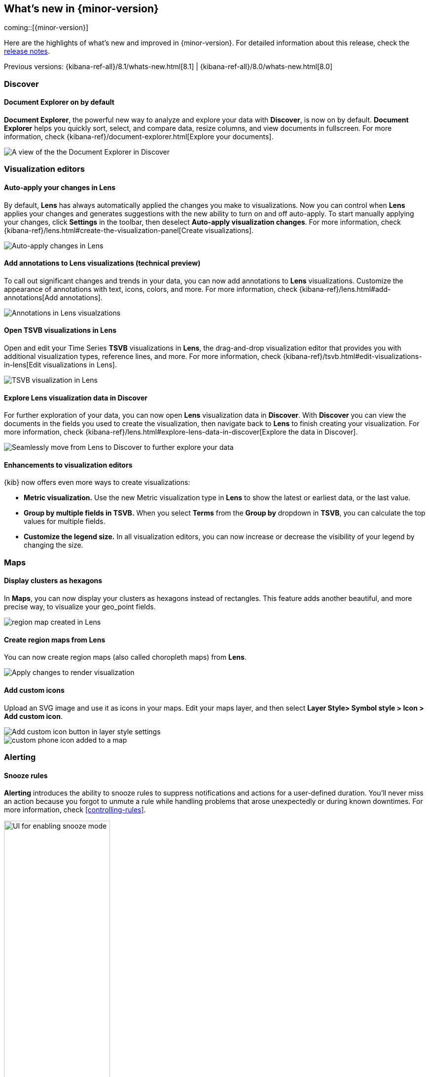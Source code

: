 [[whats-new]]
== What's new in {minor-version}

coming::[{minor-version}]

Here are the highlights of what's new and improved in {minor-version}.
For detailed information about this release,
check the <<release-notes, release notes>>.

Previous versions: {kibana-ref-all}/8.1/whats-new.html[8.1] | {kibana-ref-all}/8.0/whats-new.html[8.0]

//NOTE: The notable-highlights tagged regions are re-used in the
//Installation and Upgrade Guide

// tag::notable-highlights[]

[float]
=== Discover

[float]
==== Document Explorer on by default

*Document Explorer*, the powerful new way to analyze and explore your data with *Discover*,
is now on by default. *Document Explorer* helps you quickly sort, select, and compare data,
resize columns, and view documents in fullscreen. For more information,
check {kibana-ref}/document-explorer.html[Explore your documents].

[role="screenshot"]
image::images/highlights-discover.png[A view of the the Document Explorer in Discover]

[float]
=== Visualization editors

[float]
==== Auto-apply your changes in Lens

By default, *Lens* has always automatically applied the changes you make to visualizations.
Now you can control when *Lens* applies your changes and generates suggestions with
the new ability to turn on and off auto-apply. To start manually applying your changes,
click *Settings* in the toolbar, then deselect *Auto-apply visualization changes*.
For more information, check {kibana-ref}/lens.html#create-the-visualization-panel[Create visualizations].

[role="screenshot"]
image::images/highlights-lens-auto-apply.png[Auto-apply changes in Lens]

[float]
==== Add annotations to Lens visualizations (technical preview)

To call out significant changes and trends in your data, you can now add annotations
to *Lens* visualizations. Customize the appearance of annotations with text,
icons, colors, and more. For more information, check {kibana-ref}/lens.html#add-annotations[Add annotations].

[role="screenshot"]
image::images/highlights-lens-annotations.png[Annotations in Lens visualzations]

[float]
==== Open TSVB visualizations in Lens

Open and edit your Time Series *TSVB* visualizations in *Lens*,
the drag-and-drop visualization editor that provides you with additional
visualization types, reference lines, and more.
For more information, check {kibana-ref}/tsvb.html#edit-visualizations-in-lens[Edit visualizations in Lens].

[role="screenshot"]
image::images/highlights-lens-tsvb.gif[TSVB visualization in Lens]

[float]
==== Explore Lens visualization data in Discover

For further exploration of your data, you can now open *Lens* visualization data
in *Discover*. With *Discover* you can view the documents in the fields you used
to create the visualization, then navigate back to *Lens* to finish creating your
visualization. For more information,
check {kibana-ref}/lens.html#explore-lens-data-in-discover[Explore the data in Discover].

[role="screenshot"]
image::images/highlights-lens-discover.gif[Seamlessly move from Lens to Discover to further explore your data]

[float]
==== Enhancements to visualization editors

{kib} now offers even more ways to create visualizations:

* **Metric visualization.** Use the new Metric visualization type in **Lens**
to show the latest or earliest data, or the last value.

* **Group by multiple fields in TSVB.** When you select **Terms** from the **Group by**
dropdown in **TSVB**, you can calculate the top values for multiple fields.

* **Customize the legend size.** In all visualization editors,
you can now increase or decrease the visibility of your legend by changing the size.

[float]
=== Maps

[float]
==== Display clusters as hexagons

In *Maps*, you can now display your clusters as hexagons
instead of rectangles. This feature adds another beautiful, and more precise way, to
visualize your geo_point fields. 

[role="screenshot"]
image::images/highlights-maps-hexagon.png[region map created in Lens]

[float]
==== Create region maps from Lens

You can now create region maps
(also called choropleth maps) from *Lens*.

[role="screenshot"]
image::images/highlights-maps-region.png[Apply changes to render visualization]

[float]
==== Add custom icons

Upload an SVG image and use it as icons in your maps.
Edit your maps layer, and then select
*Layer Style> Symbol style > Icon > Add custom icon*.

[role="screenshot"]
image::images/highlights-maps-custom-icon.png[Add custom icon button in layer style settings]

[role="screenshot"]
image::images/highlights-maps-custom-icon-2.png[custom phone icon added to a map]

[float]
=== Alerting

[float]
==== Snooze rules

*Alerting* introduces the ability to snooze rules to suppress notifications
and actions for a user-defined duration. You'll never miss an
action because you forgot to unmute a rule while handling problems that arose
unexpectedly or during known downtimes. For more information, check
<<controlling-rules>>.

[role="screenshot"]
image::images/highlights-alerting-snooze.png["UI for enabling snooze mode", width=50%]

[float]
==== View rule history

For better observability and monitoring of your rules, {kib} now
displays the execution history of your rules and actions. You can customize the
history view to include granular information with an array of impactful data points,
including the underlying alerting query durations,
the number of actions that were triggered or errored, alert context,
rule execution timeouts, and more.

[role="screenshot"]
image::images/highlights-alerts-rule-history.png[Rule history table in Alerting]

[float]
==== Configure rules

*Alerting* introduces configurable guardrails so that as an admin,
you can apply your policies on a level deeper than role-based access control
(RBAC) and fully stay on top of the stress that the alerting system may put on
your instance, in case your users misconfigured rules. This way you have peace
of mind that your instance remains performant.

Specifically, in the `kibana.yml` file:

* Configure your rule queries to timeout after a custom time expires without the
query returning. You can also do this on a per rule type basis with the
`xpack.alerting.run.timeout` setting.
* Configure a minimum value for the interval with which your rules run with the
`xpack.alerting.rules.minimumScheduleInterval.value` setting. Strictly enforce
the minimum interval or just display warnings on the UI with the
`xpack.alerting.rules.minimumScheduleInterval.enforce` setting.

* Configure the maximum number of actions that a rule can generate with the
`xpack.alerting.rules.run.actions.max` setting. Specify a different cap for your
different rule types with the `xpack.alerting.rules.run.ruleTypeOverrides`
setting, depending on your needs.

For more information, refer to
{kibana-ref}/alert-action-settings-kb.html#action-settings[Action settings].

[float]
==== New xMatters connector

With the new {kibana-ref}/xmatters-action-type.html[xMatters connector], you can
configure the severity of a rule and assign it tags, so the right
resources are notified to take action on the corresponding incidents. With the xMatters action,
you can leverage schedules and escalations to engage with the right resources.
The xMatters connector supports Basic and URL authentication.

[float]
==== Cases now in the Stack (technical preview)

This release brings *Cases* into the Stack,
so that you can open and track issues outside Elastic Solutions.
Access *Cases* in *Stack Management* under *Alerts and Insights*.
For more information, check {kibana-ref}/cases.html[Cases].


[float]
=== Machine learning

[float]
==== Testing trained models in {kib}

From 8.2, users are able to test certain trained models in {kib}. The new action 
is introduced under *Machine learning > Trained Models* and it accepts 
user-specified input to test models. Initially supported models are
`lang_ident_model_1` (language identification) and third party named entity
recognition (NER) models.

[role="screenshot"]
image::images/test-trained-model.gif[Testing trained models in the ML UI]

[float]
==== Machine learning trained models are now space-aware

Machine learning trained models are space-aware starting in 8.2. Spaces enable 
you to organize your {kib} saved objects into meaningful categories. Once a 
trained model is limited to a {kib} space, users only see it if they are 
assigned to the same space. A warning is shown if any trained models are missing 
their saved objects; automatic synchronization also occurs periodically to 
address any missing objects.



// end::notable-highlights[]
